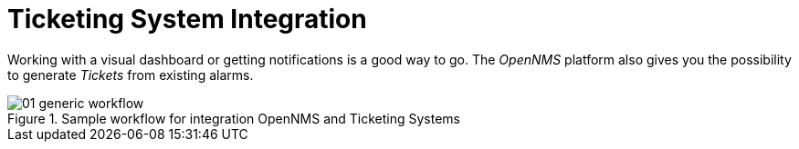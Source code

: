 
[[ticketing-system-integration]]
= Ticketing System Integration

Working with a visual dashboard or getting notifications is a good way to go.
The _OpenNMS_ platform also gives you the possibility to generate _Tickets_ from existing alarms.

[[ticketing-integration-generic-workflow]]
.Sample workflow for integration OpenNMS and Ticketing Systems
image::ticket-integration/01_generic-workflow.png[]
